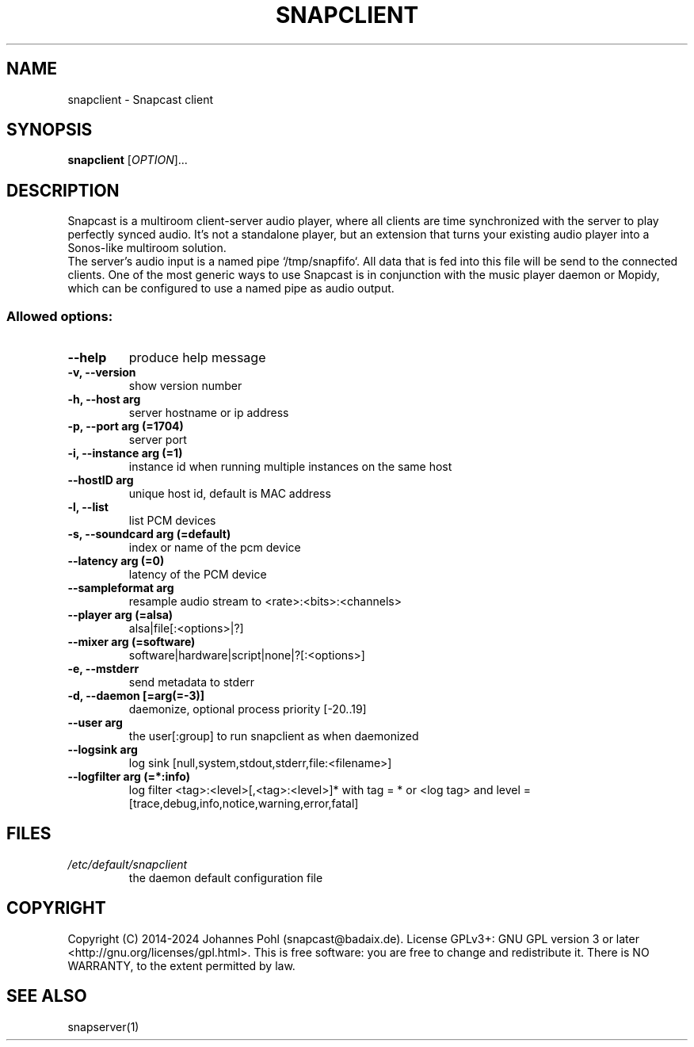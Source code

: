 .\"groff -Tascii -man snapclient.1
.TH SNAPCLIENT 1 "June 2020"
.SH NAME
snapclient - Snapcast client
.SH SYNOPSIS
\fBsnapclient\fR [\fIOPTION\fR]...
.SH DESCRIPTION
Snapcast is a multiroom client-server audio player, where all clients are
time synchronized with the server to play perfectly synced audio. It's not a
standalone player, but an extension that turns your existing audio player into
a Sonos-like multiroom solution.
.br
The server's audio input is a named pipe `/tmp/snapfifo`. All data that is fed
into this file will be send to the connected clients. One of the most generic
ways to use Snapcast is in conjunction with the music player daemon or Mopidy,
which can be configured to use a named pipe as audio output.
.SS Allowed options:
.TP
\fB--help\fR
produce help message
.TP
\fB-v, --version\fR
show version number
.TP
\fB-h, --host arg\fR
server hostname or ip address
.TP
\fB-p, --port arg (=1704)\fR
server port
.TP
\fB-i, --instance arg (=1)\fR
instance id when running multiple instances on the same host
.TP
\fB--hostID arg\fR
unique host id, default is MAC address
.TP
\fB-l, --list\fR
list PCM devices
.TP
\fB-s, --soundcard arg (=default)\fR
index or name of the pcm device
.TP
\fB--latency arg (=0)\fR
latency of the PCM device
.TP
\fB--sampleformat arg\fR
resample audio stream to <rate>:<bits>:<channels>
.TP
\fB--player arg (=alsa)\fR
alsa|file[:<options>|?]
.TP
\fB--mixer arg (=software)\fR
software|hardware|script|none|?[:<options>]
.TP
\fB-e, --mstderr\fR
send metadata to stderr
.TP
\fB-d, --daemon [=arg(=-3)]\fR
daemonize, optional process priority [-20..19]
.TP
\fB--user arg\fR
the user[:group] to run snapclient as when daemonized
.TP
\fB--logsink arg\fR
log sink [null,system,stdout,stderr,file:<filename>]
.TP
\fB--logfilter arg (=*:info)\fR
log filter <tag>:<level>[,<tag>:<level>]* with tag = * or <log tag> and level = [trace,debug,info,notice,warning,error,fatal]
.SH FILES
.TP
\fI/etc/default/snapclient\fR
the daemon default configuration file
.SH "COPYRIGHT"
Copyright (C) 2014-2024 Johannes Pohl (snapcast@badaix.de).
License GPLv3+: GNU GPL version 3 or later <http://gnu.org/licenses/gpl.html>.
This is free software: you are free to change and redistribute it.
There is NO WARRANTY, to the extent permitted by law.
.SH "SEE ALSO"
snapserver(1)
